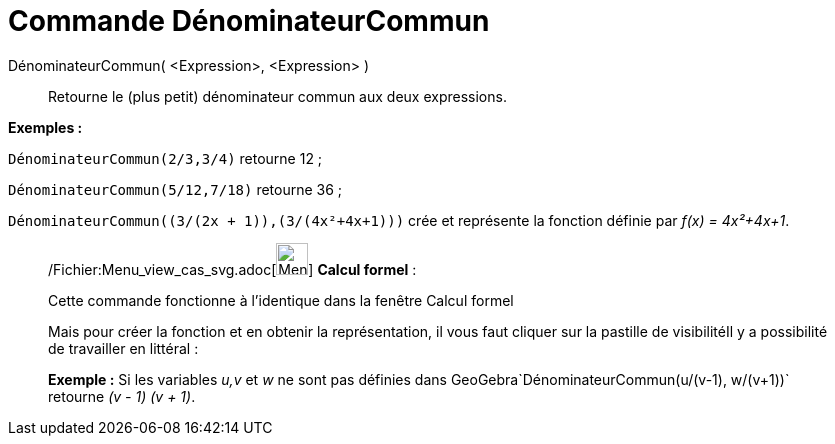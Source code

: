 = Commande DénominateurCommun
:page-en: commands/CommonDenominator_Command
ifdef::env-github[:imagesdir: /fr/modules/ROOT/assets/images]

DénominateurCommun( <Expression>, <Expression> )::
  Retourne le (plus petit) dénominateur commun aux deux expressions.

[EXAMPLE]
====

*Exemples :*

`++DénominateurCommun(2/3,3/4)++` retourne 12 ;

`++DénominateurCommun(5/12,7/18)++` retourne 36 ;

`++DénominateurCommun((3/(2x + 1)),(3/(4x²+4x+1)))++` crée et représente la fonction définie par _f(x) = 4x²+4x+1_.

====

____________________________________________________________

/Fichier:Menu_view_cas_svg.adoc[image:32px-Menu_view_cas.svg.png[Menu view cas.svg,width=32,height=32]] *Calcul
formel* :

Cette commande fonctionne à l'identique dans la fenêtre Calcul formel

Mais pour créer la fonction et en obtenir la représentation, il vous faut cliquer sur la pastille de visibilitéIl y a
possibilité de travailler en littéral :

[EXAMPLE]
====

*Exemple :* Si les variables _u,v_ et _w_ ne sont pas définies dans GeoGebra`++DénominateurCommun(u/(v-1), w/(v+1))++`
retourne _(v - 1) (v + 1)_.

====
